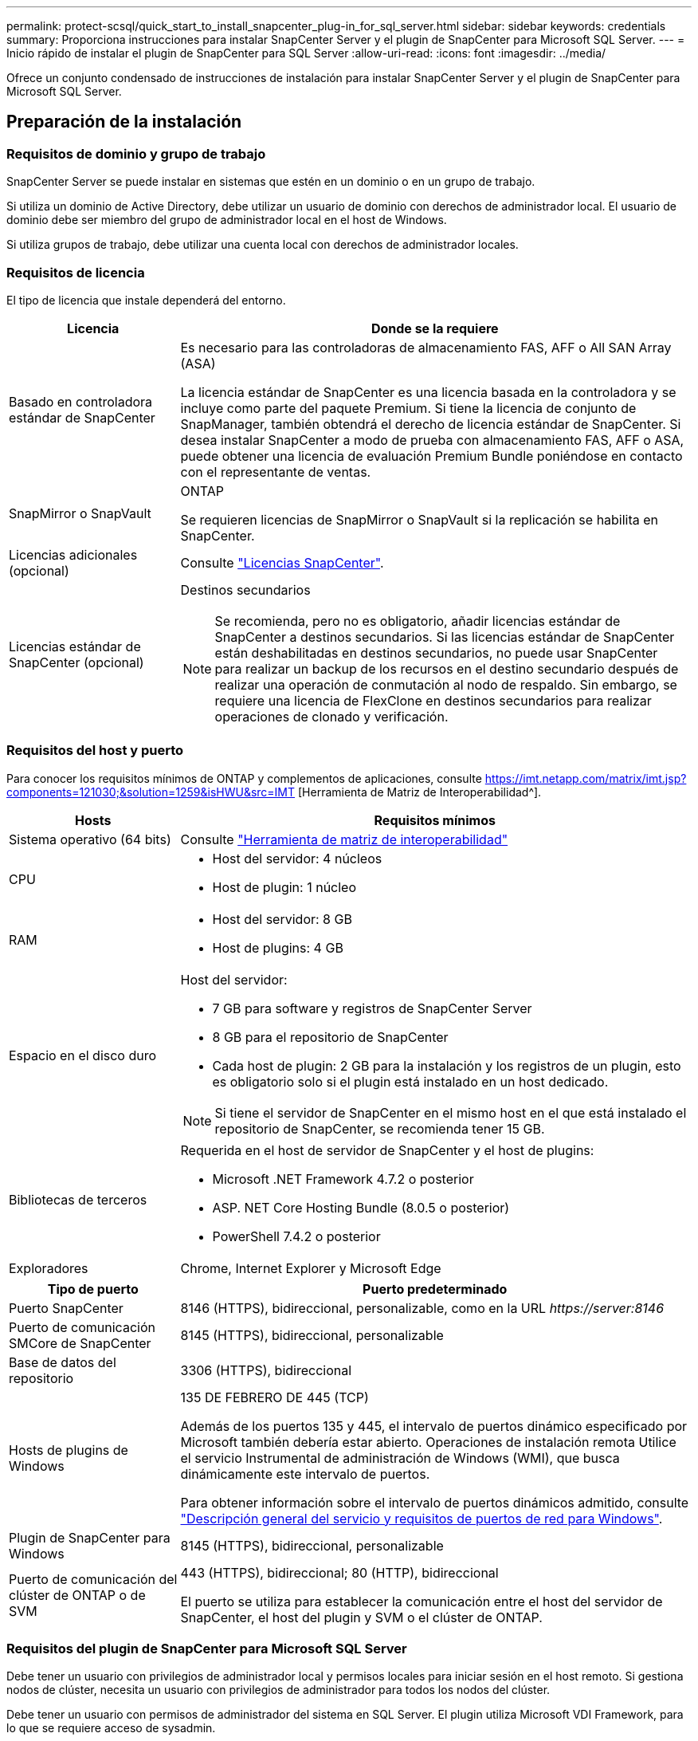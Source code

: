 ---
permalink: protect-scsql/quick_start_to_install_snapcenter_plug-in_for_sql_server.html 
sidebar: sidebar 
keywords: credentials 
summary: Proporciona instrucciones para instalar SnapCenter Server y el plugin de SnapCenter para Microsoft SQL Server. 
---
= Inicio rápido de instalar el plugin de SnapCenter para SQL Server
:allow-uri-read: 
:icons: font
:imagesdir: ../media/


[role="lead"]
Ofrece un conjunto condensado de instrucciones de instalación para instalar SnapCenter Server y el plugin de SnapCenter para Microsoft SQL Server.



== Preparación de la instalación



=== Requisitos de dominio y grupo de trabajo

SnapCenter Server se puede instalar en sistemas que estén en un dominio o en un grupo de trabajo.

Si utiliza un dominio de Active Directory, debe utilizar un usuario de dominio con derechos de administrador local. El usuario de dominio debe ser miembro del grupo de administrador local en el host de Windows.

Si utiliza grupos de trabajo, debe utilizar una cuenta local con derechos de administrador locales.



=== Requisitos de licencia

El tipo de licencia que instale dependerá del entorno.

[cols="1,3"]
|===
| Licencia | Donde se la requiere 


 a| 
Basado en controladora estándar de SnapCenter
 a| 
Es necesario para las controladoras de almacenamiento FAS, AFF o All SAN Array (ASA)

La licencia estándar de SnapCenter es una licencia basada en la controladora y se incluye como parte del paquete Premium. Si tiene la licencia de conjunto de SnapManager, también obtendrá el derecho de licencia estándar de SnapCenter.
Si desea instalar SnapCenter a modo de prueba con almacenamiento FAS, AFF o ASA, puede obtener una licencia de evaluación Premium Bundle poniéndose en contacto con el representante de ventas.



 a| 
SnapMirror o SnapVault
 a| 
ONTAP

Se requieren licencias de SnapMirror o SnapVault si la replicación se habilita en SnapCenter.



 a| 
Licencias adicionales (opcional)
 a| 
Consulte link:../install/concept_snapcenter_licenses.html["Licencias SnapCenter"^].



 a| 
Licencias estándar de SnapCenter (opcional)
 a| 
Destinos secundarios


NOTE: Se recomienda, pero no es obligatorio, añadir licencias estándar de SnapCenter a destinos secundarios. Si las licencias estándar de SnapCenter están deshabilitadas en destinos secundarios, no puede usar SnapCenter para realizar un backup de los recursos en el destino secundario después de realizar una operación de conmutación al nodo de respaldo. Sin embargo, se requiere una licencia de FlexClone en destinos secundarios para realizar operaciones de clonado y verificación.

|===


=== Requisitos del host y puerto

Para conocer los requisitos mínimos de ONTAP y complementos de aplicaciones, consulte https://imt.netapp.com/matrix/imt.jsp?components=121030;&solution=1259&isHWU&src=IMT[] [Herramienta de Matriz de Interoperabilidad^].

[cols="1,3"]
|===
| Hosts | Requisitos mínimos 


 a| 
Sistema operativo (64 bits)
 a| 
Consulte https://imt.netapp.com/matrix/imt.jsp?components=121030;&solution=1259&isHWU&src=IMT["Herramienta de matriz de interoperabilidad"^]



 a| 
CPU
 a| 
* Host del servidor: 4 núcleos
* Host de plugin: 1 núcleo




 a| 
RAM
 a| 
* Host del servidor: 8 GB
* Host de plugins: 4 GB




 a| 
Espacio en el disco duro
 a| 
Host del servidor:

* 7 GB para software y registros de SnapCenter Server
* 8 GB para el repositorio de SnapCenter
* Cada host de plugin: 2 GB para la instalación y los registros de un plugin, esto es obligatorio solo si el plugin está instalado en un host dedicado.



NOTE: Si tiene el servidor de SnapCenter en el mismo host en el que está instalado el repositorio de SnapCenter, se recomienda tener 15 GB.



 a| 
Bibliotecas de terceros
 a| 
Requerida en el host de servidor de SnapCenter y el host de plugins:

* Microsoft .NET Framework 4.7.2 o posterior
* ASP. NET Core Hosting Bundle (8.0.5 o posterior)
* PowerShell 7.4.2 o posterior




 a| 
Exploradores
 a| 
Chrome, Internet Explorer y Microsoft Edge

|===
[cols="1,3"]
|===
| Tipo de puerto | Puerto predeterminado 


 a| 
Puerto SnapCenter
 a| 
8146 (HTTPS), bidireccional, personalizable, como en la URL _\https://server:8146_



 a| 
Puerto de comunicación SMCore de SnapCenter
 a| 
8145 (HTTPS), bidireccional, personalizable



 a| 
Base de datos del repositorio
 a| 
3306 (HTTPS), bidireccional



 a| 
Hosts de plugins de Windows
 a| 
135 DE FEBRERO DE 445 (TCP)

Además de los puertos 135 y 445, el intervalo de puertos dinámico especificado por Microsoft también debería estar abierto. Operaciones de instalación remota Utilice el servicio Instrumental de administración de Windows (WMI), que busca dinámicamente este intervalo de puertos.

Para obtener información sobre el intervalo de puertos dinámicos admitido, consulte https://docs.microsoft.com/en-US/troubleshoot/windows-server/networking/service-overview-and-network-port-requirements["Descripción general del servicio y requisitos de puertos de red para Windows"^].



 a| 
Plugin de SnapCenter para Windows
 a| 
8145 (HTTPS), bidireccional, personalizable



 a| 
Puerto de comunicación del clúster de ONTAP o de SVM
 a| 
443 (HTTPS), bidireccional; 80 (HTTP), bidireccional

El puerto se utiliza para establecer la comunicación entre el host del servidor de SnapCenter, el host del plugin y SVM o el clúster de ONTAP.

|===


=== Requisitos del plugin de SnapCenter para Microsoft SQL Server

Debe tener un usuario con privilegios de administrador local y permisos locales para iniciar sesión en el host remoto. Si gestiona nodos de clúster, necesita un usuario con privilegios de administrador para todos los nodos del clúster.

Debe tener un usuario con permisos de administrador del sistema en SQL Server. El plugin utiliza Microsoft VDI Framework, para lo que se requiere acceso de sysadmin.



== Instale el servidor SnapCenter



=== Paso 1: Descargue e instale el servidor SnapCenter

. Descargue el paquete de instalación del servidor SnapCenter desde el https://mysupport.netapp.com/site/products/all/details/snapcenter/downloads-tab["Sitio de soporte de NetApp"^] y, a continuación, haga doble clic en el archivo exe.
+
Tras iniciar la instalación, se realizan todas las comprobaciones previas y si los requisitos mínimos no son los correctos, se muestran mensajes de error o de advertencia. Puede ignorar los mensajes de advertencia y continuar con la instalación; sin embargo, los errores deben corregirse.

. Revise los valores rellenados previamente necesarios para la instalación del servidor SnapCenter y modifíquelos si es necesario.
+
No es necesario especificar la contraseña para la base de datos de repositorio del servidor MySQL. Durante la instalación del servidor SnapCenter, la contraseña se genera automáticamente.

+

NOTE: El carácter especial “%” no se admite en la ruta personalizada para la instalación. Si incluye “%” en la ruta, la instalación falla.

. Haga clic en *instalar ahora*.




=== Paso 2: Inicie sesión en SnapCenter

. Inicie SnapCenter desde un acceso directo en el escritorio del host o desde la dirección URL proporcionada por la instalación (_\https://server:8146_ para el puerto predeterminado 8146 donde está instalado SnapCenter Server).
. Introduzca las credenciales.
+
Para un formato de nombre de usuario de administrador de dominio integrado, utilice: _NetBIOS\<username>_ o _<username>@<domain>_ o _<DomainFQDN>\<username>_.

+
Para un formato de nombre de usuario de administrador local integrado, utilice _<username>_.

. Haga clic en *Iniciar sesión*.




=== Paso 3: Añada una licencia estándar basada en controladora de SnapCenter

. Inicie sesión en la controladora con la línea de comandos de ONTAP e introduzca lo siguiente:
+
`system license add -license-code <license_key>`

. Compruebe la licencia:
+
`license show`





=== Paso 4: Configure las conexiones al sistema de almacenamiento

. En el panel izquierdo, haga clic en *sistemas de almacenamiento > Nuevo*.
. En la página Add Storage System, realice lo siguiente:
+
.. Introduzca el nombre o la dirección IP del sistema de almacenamiento.
.. Introduzca las credenciales que se utilizan para acceder al sistema de almacenamiento.
.. Active las casillas para habilitar el sistema de gestión de eventos (EMS) y AutoSupport.


. Haga clic en *más opciones* si desea modificar los valores predeterminados asignados a la plataforma, el protocolo, el puerto y el tiempo de espera.
. Haga clic en *Enviar*.




== Instale el plugin para Microsoft SQL Server



=== Paso 1: Configure credenciales Run As para instalar el plugin para Microsoft SQL Server

. En el panel izquierdo, haga clic en *Configuración > credenciales > Nuevo*.
. Introduzca las credenciales.
+
Para un formato de nombre de usuario de administrador de dominio integrado, utilice: _NetBIOS\<username>_ o _<username>@<domain>_ o _<DomainFQDN>\<username>_.

+
Para un formato de nombre de usuario de administrador local integrado, utilice _<username>_.





=== Paso 2: Añada un host e instale el plugin para Microsoft SQL Server

. En el panel izquierdo de la interfaz gráfica de usuario de SnapCenter, haga clic en *hosts > Managed hosts > Add*.
. En la página hosts del asistente, realice lo que sigue:
+
.. Host Type: Seleccione el tipo de host Windows.
.. Nombre de host: Utilice el host SQL o especifique el FQDN de un host Windows dedicado.
.. Credenciales: Seleccione el nombre de credencial válido del host que creó o cree nuevas credenciales.


. En la sección Select Plug-ins to Install, seleccione *Microsoft SQL Server*.
. Haga clic en *más opciones* para especificar los siguientes detalles:
+
.. Puerto: Conserve el número de puerto predeterminado o especifique el número de puerto.
.. Ruta de instalación: La ruta predeterminada es _C:\Program Files\NetApp\SnapCenter_. Opcionalmente, puede personalizar la ruta.
.. Añadir todos los hosts del clúster: Seleccione esta casilla de comprobación si está usando SQL en WSFC.
.. Skip preinstall checks: Seleccione esta casilla de comprobación si ya ha instalado los plugins manualmente o no desea validar si el host cumple los requisitos para instalar el plugin.


. Haga clic en *Enviar*.

